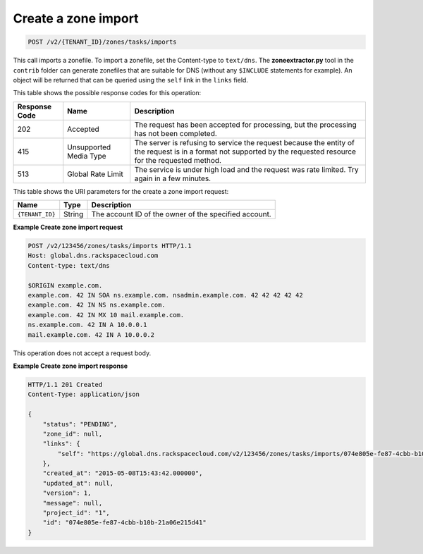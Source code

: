.. _POST_importZone_v2__account_id__zones_tasks_imports_zones:

Create a zone import
^^^^^^^^^^^^^^^^^^^^^^^^^^^^^^^^^^^^^^^^^^^^^^^^^^^^^^^^^^^^^^^^^^^^^^^^^^^^^^^^

.. code::

    POST /v2/{TENANT_ID}/zones/tasks/imports

This call imports a zonefile. To import a zonefile, set the Content-type to ``text/dns``. 
The **zoneextractor.py** tool in the ``contrib`` folder can generate zonefiles that are 
suitable for DNS (without any ``$INCLUDE`` statements for example). An object will be 
returned that can be queried using the ``self`` link in the ``links`` field.

This table shows the possible response codes for this operation:

+---------+-----------------------+---------------------------------------------+
| Response| Name                  | Description                                 |
| Code    |                       |                                             |
+=========+=======================+=============================================+
| 202     | Accepted              | The request has been accepted for           |
|         |                       | processing, but the processing has not been |
|         |                       | completed.                                  |
+---------+-----------------------+---------------------------------------------+
| 415     | Unsupported Media     | The server is refusing to service the       |
|         | Type                  | request because the entity of the request   |
|         |                       | is in a format not supported by the         |
|         |                       | requested resource for the requested        |
|         |                       | method.                                     |
+---------+-----------------------+---------------------------------------------+
| 513     | Global Rate Limit     | The service is under high load and the      |
|         |                       | request was rate limited. Try again in a    |
|         |                       | few minutes.                                |
+---------+-----------------------+---------------------------------------------+

This table shows the URI parameters for the create a zone import
request:

+-----------------------+---------+---------------------------------------------+
| Name                  | Type    | Description                                 |
+=======================+=========+=============================================+
| ``{TENANT_ID}``       | ​String | The account ID of the owner of the          |
|                       |         | specified account.                          |
+-----------------------+---------+---------------------------------------------+

 
**Example Create zone import request**

.. code::  

    POST /v2/123456/zones/tasks/imports HTTP/1.1
    Host: global.dns.rackspacecloud.com
    Content-type: text/dns

    $ORIGIN example.com.
    example.com. 42 IN SOA ns.example.com. nsadmin.example.com. 42 42 42 42 42
    example.com. 42 IN NS ns.example.com.
    example.com. 42 IN MX 10 mail.example.com.
    ns.example.com. 42 IN A 10.0.0.1
    mail.example.com. 42 IN A 10.0.0.2

This operation does not accept a request body.

 
**Example Create zone import response**

.. code::  

    HTTP/1.1 201 Created
    Content-Type: application/json

    {
        "status": "PENDING",
        "zone_id": null,
        "links": {
            "self": "https://global.dns.rackspacecloud.com/v2/123456/zones/tasks/imports/074e805e-fe87-4cbb-b10b-21a06e215d41"
        },
        "created_at": "2015-05-08T15:43:42.000000",
        "updated_at": null,
        "version": 1,
        "message": null,
        "project_id": "1",
        "id": "074e805e-fe87-4cbb-b10b-21a06e215d41"
    }
